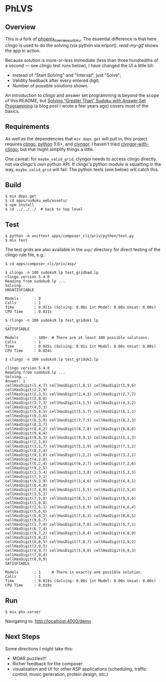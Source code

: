 * PhLVS

** Overview

This is a fork of [[https://github.com/dsdshcym/phoenix_live_view_sudoku][phoenix_live_view_sudoku]].  The essential difference is that here clingo is used to do the solving (via python via erlport).  [[read-my-gif.md][read-my-gif]] shows the app in action.

Because solution is more-or-less immediate (less than three hundredths of a second --- see clingo test runs below), I have changed the UI a little bit:

- Instead of "Start Solving" and "Interval", just "Solve";
- Validity feedback after every entered digit;
- Number of possible solutions shown.

An introduction to clingo and answer set programming is beyond the scope of this README, but [[https://llaisdy.co.uk/2015/01/08/solving-greater-than-sudoku-with-answer-set-programming/][Solving “Greater Than” Sudoku with Answer Set Programming]] (a blog post I wrote a few years ago) covers most of the basics.

** Requirements

As well as the dependencies that ~mix deps.get~ will pull in, this project requires [[https://potassco.org/clingo/][clingo]], [[https://www.python.org/][python]] 3.6+, and [[https://pypi.org/project/clyngor][clyngor]].  I haven't tried [[https://pypi.org/project/clyngor-with-clingo/][clyngor-with-clingo]], but that might simplify things a little.

One caveat: for ~maybe_valid_grid~, clyngor needs to access clingo directly, not via clingo's own python API.  If clingo's python module is squatting in the way, ~maybe_valid_grid~ will fail.  The python tests (see below) will catch this.

** Build

#+BEGIN_SRC
$ mix deps.get
$ cd apps/sudoku_web/assets/
$ npm install
$ cd ../../../  # back to top level
#+END_SRC

** Test

#+BEGIN_SRC
$ python -m unittest apps/composer_cli/priv/python/test.py
$ mix test
#+END_SRC

The test grids are also available in the ~asp/~ directory for direct testing of the clingo rule file, e.g.:

#+BEGIN_SRC
$ cd apps/composer_cli/priv/asp/

$ clingo -n 100 sudoku9.lp test_gridbad.lp 
clingo version 5.4.0
Reading from sudoku9.lp ...
Solving...
UNSATISFIABLE

Models       : 0
Calls        : 1
Time         : 0.011s (Solving: 0.00s 1st Model: 0.00s Unsat: 0.00s)
CPU Time     : 0.011s

$ clingo -n 100 sudoku9.lp test_gridok1.lp
...
SATISFIABLE

Models       : 100+  # There are at least 100 possible solutions.
Calls        : 1
Time         : 0.025s (Solving: 0.01s 1st Model: 0.00s Unsat: 0.00s)
CPU Time     : 0.024s

$ clingo -n 100 sudoku9.lp test_gridok2.lp

clingo version 5.4.0
Reading from sudoku9.lp ...
Solving...
Answer: 1
cellHasDigit(1,4,7) cellHasDigit(1,8,1) cellHasDigit(1,9,6) cellHasDigit(2,2,9)
cellHasDigit(2,3,5) cellHasDigit(2,4,3) cellHasDigit(2,7,7) cellHasDigit(2,8,8)
cellHasDigit(3,7,3) cellHasDigit(4,1,5) cellHasDigit(4,3,2) cellHasDigit(4,5,3)
cellHasDigit(5,4,5) cellHasDigit(5,5,7) cellHasDigit(6,1,1) cellHasDigit(6,3,6)
cellHasDigit(6,5,9) cellHasDigit(7,7,5) cellHasDigit(8,2,3) cellHasDigit(8,3,7)
cellHasDigit(8,4,2) cellHasDigit(8,7,8) cellHasDigit(8,8,6) cellHasDigit(9,4,4)
cellHasDigit(9,8,3) cellHasDigit(9,9,1) cellHasDigit(1,1,3) cellHasDigit(2,1,6)
cellHasDigit(3,1,7) cellHasDigit(5,1,9) cellHasDigit(7,1,2) cellHasDigit(8,1,4)
cellHasDigit(9,1,8) cellHasDigit(1,2,2) cellHasDigit(3,2,1) cellHasDigit(4,2,8)
cellHasDigit(5,2,4) cellHasDigit(6,2,7) cellHasDigit(7,2,6) cellHasDigit(9,2,5)
cellHasDigit(1,3,4) cellHasDigit(3,3,8) cellHasDigit(5,3,3) cellHasDigit(7,3,1)
cellHasDigit(9,3,9) cellHasDigit(3,4,6) cellHasDigit(4,4,1) cellHasDigit(6,4,8)
cellHasDigit(7,4,9) cellHasDigit(1,5,5) cellHasDigit(2,5,4) cellHasDigit(3,5,2)
cellHasDigit(7,5,8) cellHasDigit(8,5,1) cellHasDigit(9,5,6) cellHasDigit(1,6,8)
cellHasDigit(2,6,1) cellHasDigit(3,6,9) cellHasDigit(4,6,4) cellHasDigit(5,6,6)
cellHasDigit(6,6,2) cellHasDigit(7,6,3) cellHasDigit(8,6,5) cellHasDigit(9,6,7)
cellHasDigit(1,7,9) cellHasDigit(4,7,6) cellHasDigit(5,7,1) cellHasDigit(6,7,4)
cellHasDigit(9,7,2) cellHasDigit(3,8,4) cellHasDigit(4,8,9) cellHasDigit(5,8,2)
cellHasDigit(6,8,5) cellHasDigit(7,8,7) cellHasDigit(2,9,2) cellHasDigit(3,9,5)
cellHasDigit(4,9,7) cellHasDigit(5,9,8) cellHasDigit(6,9,3) cellHasDigit(7,9,4)
cellHasDigit(8,9,9)
SATISFIABLE

Models       : 1     # There is exactly one possible solution.
Calls        : 1
Time         : 0.019s (Solving: 0.00s 1st Model: 0.00s Unsat: 0.00s)
CPU Time     : 0.019s
#+END_SRC

** Run

#+BEGIN_SRC
$ mix phx.server
#+END_SRC

Navigating to: http://localhost:4000/demo
** Next Steps

Some directions I might take this:

- MOAR puzzles!!!
- Richer feedback for the composer
- visualisation and UI for other ASP applications (scheduling, traffic control, music generation, protein design, etc.)
